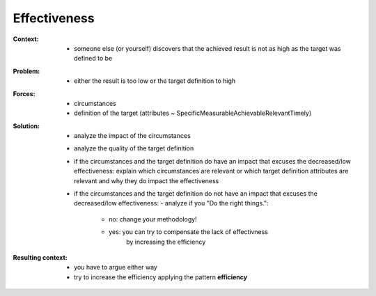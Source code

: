 .. _effectiveness:

*************
Effectiveness
*************

:Context:
 - someone else (or yourself) discovers that the achieved result is not as high
   as the target was defined to be

:Problem:
 - either the result is too low or the target definition to high

:Forces:
 - circumstances
 - definition of the target (attributes ~ SpecificMeasurableAchievableRelevantTimely) 

:Solution:
 - analyze the impact of the circumstances
 - analyze the quality of the target definition
 - if the circumstances and the target definition do have an impact that
   excuses the decreased/low effectiveness:
   explain which circumstances are relevant or which target definition attributes
   are relevant and why they do impact the effectiveness
 - if the circumstances and the target definition do not have an impact that
   excuses the decreased/low effectiveness:
   - analyze if you "Do the right things.":
     - no: change your methodology!
     - yes: you can try to compensate the lack of effectivness
            by increasing the efficiency

:Resulting context:
 - you have to argue either way
 - try to increase the efficiency applying the pattern **efficiency**